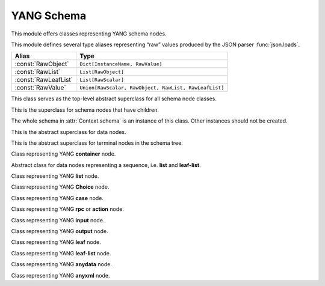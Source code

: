 ===========
YANG Schema
===========

.. module:: yangson.schema
   :synopsis: Classes and methods for working with YANG schema nodes
.. moduleauthor:: Ladislav Lhotka <lhotka@nic.cz>

This module offers classes representing YANG schema nodes.

This module defines several type aliases representing “raw” values produced by the JSON parser :func:`json.loads`.

+--------------------+------------------------------+
|Alias               |Type                          |
+====================+==============================+
|:const:`RawObject`  |``Dict[InstanceName,          |
|                    |RawValue]``                   |
+--------------------+------------------------------+
|:const:`RawList`    |``List[RawObject]``           |
+--------------------+------------------------------+
|:const:`RawLeafList`|``List[RawScalar]``           |
+--------------------+------------------------------+
|:const:`RawValue`   |``Union[RawScalar, RawObject, |
|                    |RawList, RawLeafList]``       |
+--------------------+------------------------------+


.. class:: SchemaNode

   This class serves as the top-level abstract superclass for all schema node classes.

   .. attribute:: name

      Name of the schema node.

   .. attribute:: ns

      Namespace of the schema node (= YANG module name).

   .. attribute:: parent

      Parent schema node.

   .. attribute:: config

      This boolean attribute is ``True`` if the receiver represents
      configuration, and ``False`` otherwise. Implemented as a
      :class:`property`.

   .. automethod:: uniname

   .. automethod:: instance_name

   .. automethod:: instance_route

   .. automethod:: state_roots

.. class:: InternalNode(SchemaNode)

   This is the superclass for schema nodes that have children.

   The whole schema in :attr:`Context.schema` is an instance of this
   class. Other instances should not be created.

   .. attribute:: children

      The list of children.

   .. automethod:: get_child

   .. automethod:: get_schema_descendant

   .. automethod:: get_data_child

   .. automethod:: get_data_descendant

.. class:: DataNode(SchemaNode)

   This is the abstract superclass for data nodes.

   .. attribute:: default_deny

      NACM default deny value belonging to the :class:`DefaultDeny` enumeration.

.. class:: TerminalNode(SchemaNode)

   This is the abstract superclass for terminal nodes in the schema
   tree.

   .. attribute:: mandatory

      A boolean value specifying whether the instance is mandatory.

   .. attribute:: type

      The data type object.

.. class:: ContainerNode(InternalNode, DataNode)

   Class representing YANG **container** node.

   .. attribute:: presence

      A boolean value specifying whether the instance is a container
      with presence.

   .. attribute:: mandatory

      A boolean value specifying whether the instance is mandatory.

.. class:: SequenceNode(DataNode)

   Abstract class for data nodes representing a sequence,
   i.e. **list** and **leaf-list**.

   .. attribute:: min_elements

      An integer value specifying the minimum number of list or
      leaf-list entries.

   .. attribute:: max_elements

      An integer value specifying the maximum number of list or
      leaf-list entries. If no maximum is specified, the value of this
      attribute is ``None``.

   .. attribute:: user_ordered

      A boolean value specifying whether the list or leaf-list entries
      are ordered by user. The value of ``False`` means the
      (leaf-)list is ordered by system, which means that the server
      may rearrange the entries.

.. class:: ListNode(InternalNode, SequenceNode)

   Class representing YANG **list** node.

   .. attribute:: keys

      List containing qualified names of all keys.

   .. attribute:: unique

      List of lists of schema routes. Each internal list represents a
      group of descendant leafs whose values are required to be unique
      across all list entries. See [Bjo16]_, sec. `7.8.3`_.

.. class:: ChoiceNode(InternalNode)

   Class representing YANG **Choice** node.

   .. attribute:: default

      Optional qualified name specifying the default case.

   .. attribute:: mandatory

      A boolean value specifying whether one of the cases is required
      to exist.

.. class:: CaseNode(InternalNode)

   Class representing YANG **case** node.

.. class:: RpcActionNode(InternalNode)

   Class representing YANG **rpc** or **action** node.

.. class:: InputNode(InternalNode)

   Class representing YANG **input** node.

.. class:: OutputNode(InternalNode)

   Class representing YANG **output** node.

.. class:: LeafNode(TerminalNode, DataNode)

   Class representing YANG **leaf** node.

   .. attribute:: default

      Default value of the leaf instance or its type. Implemented as a
      :class:`property`.

.. class:: LeafListNode(TerminalNode, SequenceNode)

   Class representing YANG **leaf-list** node.

   .. attribute:: default

      Default value of the leaf-list instance or its type. Implemented
      as a :class:`property`.

   .. attribute:: min_elements

      An integer value specifying the minimum number of leaf-list entries.

   .. attribute:: max_elements

      An integer value specifying the maximum number of leaf-list entries.

.. class:: AnydataNode(TerminalNode, DataNode)

   Class representing YANG **anydata** node.

.. class:: AnyxmlNode(TerminalNode, DataNode)

   Class representing YANG **anyxml** node.

.. _7.8.3: https://tools.ietf.org/html/draft-ietf-netmod-rfc6020bis-11#section-7.8.3
